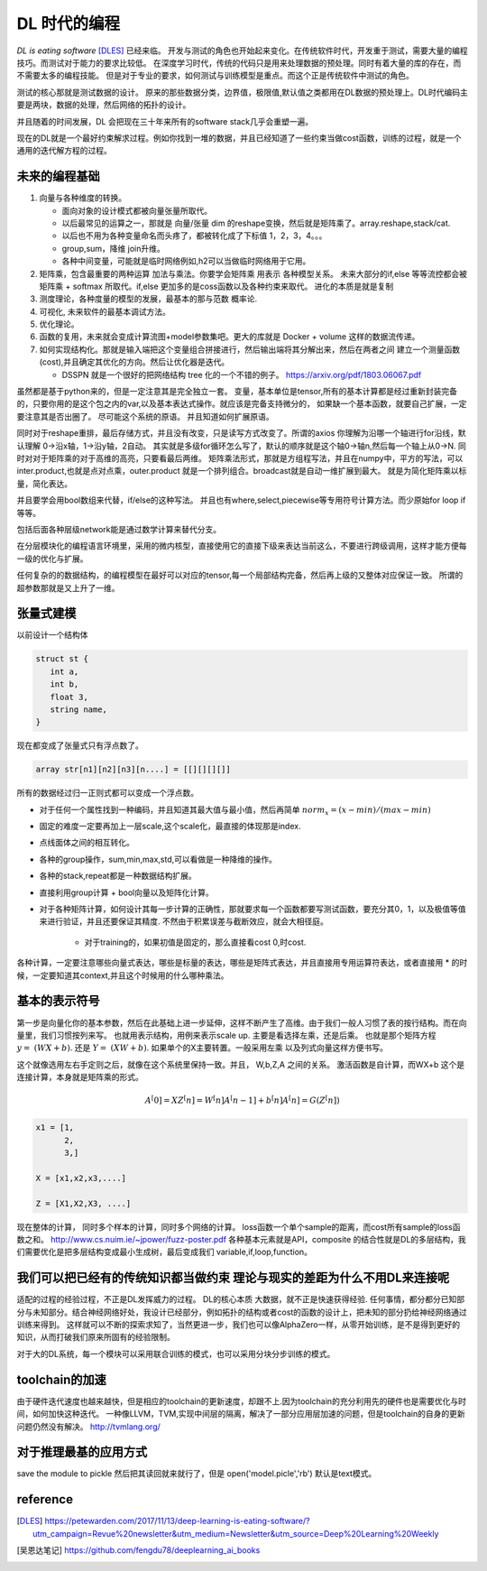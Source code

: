 #############
DL 时代的编程
#############

*DL is eating software* [DLES]_  已经来临。 开发与测试的角色也开始起来变化。在传统软件时代，开发重于测试，需要大量的编程技巧。而测试对于能力的要求比较低。 在深度学习时代，传统的代码只是用来处理数据的预处理。同时有着大量的库的存在，而不需要太多的编程技能。 但是对于专业的要求，如何测试与训练模型是重点。而这个正是传统软件中测试的角色。

测试的核心那就是测试数据的设计。 原来的那些数据分类，边界值，极限值,默认值之类都用在DL数据的预处理上。DL时代编码主要是两块，数据的处理，然后网络的拓扑的设计。

并且随着的时间发展，DL 会把现在三十年来所有的software stack几乎会重塑一遍。


现在的DL就是一个最好约束解求过程。例如你找到一堆的数据，并且已经知道了一些约束当做cost函数，训练的过程，就是一个
通用的迭代解方程的过程。



未来的编程基础
=============

#. 向量与各种维度的转换。

   - 面向对象的设计模式都被向量张量所取代。
   - 以后最常见的运算之一，那就是 向量/张量 dim 的reshape变换，然后就是矩阵乘了。array.reshape,stack/cat.
   - 以后也不用为各种变量命名而头疼了，都被转化成了下标值 1，2，3，4。。。
   - group,sum，降维   join升维。 
   - 各种中间变量，可能就是临时网络例如,h2可以当做临时网络用于它用。
   
     .. code-block::bash
        
        def forward(self,x):
            h1 = self.module(x)
            h2 = self.module(x)
            return (h1,h2)

#. 矩阵乘，包含最重要的两种运算 加法与乘法。你要学会矩阵乘 用表示 各种模型关系。
   未来大部分的if,else 等等流控都会被 矩阵乘 + softmax 所取代。if,else 更加多的是coss函数以及各种约束来取代。
   进化的本质是就是复制
#. 测度理论，各种度量的模型的发展，最基本的那与范数 概率论.
#. 可视化, 未来软件的最基本调试方法。 
#. 优化理论。

#. 函数的复用，未来就会变成计算流图+model参数集吧。更大的库就是 Docker + volume 这样的数据流传递。

#. 如何实现结构化。那就是输入端把这个变量组合拼接进行，然后输出端将其分解出来，然后在两者之间
   建立一个测量函数(cost),并且确定其优化的方向。然后让优化器是迭代。

   - DSSPN 就是一个很好的把网络结构 tree 化的一个不错的例子。 https://arxiv.org/pdf/1803.06067.pdf
   
   

虽然都是基于python来的，但是一定注意其是完全独立一套。
变量，基本单位是tensor,所有的基本计算都是经过重新封装完备的，只要你用的是这个包之内的var,以及基本表达式操作。就应该是完备支持微分的，
如果缺一个基本函数，就要自己扩展，一定要注意其是否出圈了。 尽可能这个系统的原语。 并且知道如何扩展原语。

同时对于reshape重排，最后存储方式，并且没有改变，只是读写方式改变了。所谓的axios 你理解为沿哪一个轴进行for沿线，默认理解 0->沿x轴，1->沿y轴，2自动。 其实就是多级for循环怎么写了，默认的顺序就是这个轴0->轴n,然后每一个轴上从0->N. 
同时对对于矩阵乘的对于高维的高亮，只要看最后两维。 
矩阵乘法形式，那就是方组程写法，并且在numpy中，平方的写法，可以inter.product,也就是点对点乘，outer.product 就是一个排列组合。broadcast就是自动一维扩展到最大。 就是为简化矩阵乘以标量，简化表达。 

并且要学会用bool数组来代替，if/else的这种写法。 并且也有where,select,piecewise等专用符号计算方法。而少原始for loop if 等等。

包括后面各种层级network能是通过数学计算来替代分支。

在分层模块化的编程语言环境里，采用的微内核型，直接使用它的直接下级来表达当前这么，不要进行跨级调用，这样才能方便每一级的优化与扩展。


任何复杂的的数据结构，的编程模型在最好可以对应的tensor,每一个局部结构完备，然后再上级的又整体对应保证一致。 所谓的超参数那就是又上升了一维。


张量式建模
=========

以前设计一个结构体 

.. code-block:: c

   struct st {
      int a,
      int b,
      float 3,
      string name,
   }
   
现在都变成了张量式只有浮点数了。

.. code-block:: c

   array str[n1][n2][n3][n....] = [[][][][]]
   
所有的数据经过归一正则式都可以变成一个浮点数。 

* 对于任何一个属性找到一种编码，并且知道其最大值与最小值，然后再简单 :math:`norm_x=(x-min)/(max-min)` 
* 固定的难度一定要再加上一层scale,这个scale化，最直接的体现那是index. 
* 点线面体之间的相互转化。 
* 各种的group操作，sum,min,max,std,可以看做是一种降维的操作。
* 各种的stack,repeat都是一种数据结构扩展。
* 直接利用group计算 + bool向量以及矩阵化计算。 
* 对于各种矩阵计算，如何设计其每一步计算的正确性，那就要求每一个函数都要写测试函数，要充分其0，1，以及极值等值来进行验证，并且还要保证其精度. 不然由于积累误差与截断效应，就会大相径庭。 
   
   * 对于training的，如果初值是固定的，那么直接看cost 0,时cost. 

各种计算，一定要注意哪些向量式表达，哪些是标量的表达，哪些是矩阵式表达，并且直接用专用运算符表达，或者直接用 * 的时候，一定要知道其context,并且这个时候用的什么哪种乘法。


基本的表示符号
=============

第一步是向量化你的基本参数，然后在此基础上进一步延伸，这样不断产生了高维。由于我们一般人习惯了表的按行结构。而在向量里，我们习惯按列来写。 也就用表示结构，用例来表示scale up. 主要是看选择左乘，还是后乘。 也就是那个矩阵方程 :math:`y=&(WX+b)`. 还是 :math:`Y=&(XW+b)`.  如果单个的X主要转置。一般采用左乘 以及列式向量这样方便书写。

这个就像选用左右手定则之后，就像在这个系统里保持一致。并且， W,b,Z,A 之间的关系。
激活函数是自计算，而WX+b 这个是连接计算，本身就是矩阵乘的形式。

.. math::

   A^[0]= X
   Z^[n] = W^[n]A^[n-1] +b^[n]
   A^[n] = G(Z^[n])
   

.. code-block:: c

   x1 = [1,
         2,
         3,]
   
   X = [x1,x2,x3,....]

   Z = [X1,X2,X3, ....]
    
现在整体的计算， 同时多个样本的计算，同时多个网络的计算。 loss函数一个单个sample的距离，而cost所有sample的loss函数之和。 
http://www.cs.nuim.ie/~jpower/fuzz-poster.pdf 各种基本元素就是API，composite 的结合性就是DL的多层结构，我们需要优化是把多层结构变成最小生成树，最后变成我们 variable,if,loop,function。 

我们可以把已经有的传统知识都当做约束 理论与现实的差距为什么不用DL来连接呢
==========================================================================

适配的过程的经验过程，不正是DL发挥威力的过程。 DL的核心本质 大数据，就不正是快速获得经验.
任何事情，都分都分已知部分与未知部分。结合神经网络好处，我设计已经部分，例如拓扑的结构或者cost的函数的设计上，把未知的部分扔给神经网络通过训练来得到。 这样就可以不断的探索求知了，当然更进一步，我们也可以像AlphaZero一样，从零开始训练，是不是得到更好的知识，从而打破我们原来所固有的经验限制。

对于大的DL系统，每一个模块可以采用联合训练的模式，也可以采用分块分步训练的模式。

toolchain的加速
===============

由于硬件迭代速度也越来越快，但是相应的toolchain的更新速度，却跟不上.因为toolchain的充分利用先的硬件也是需要优化与时间，如何加快这种迭代。 一种像LLVM，TVM,实现中间层的隔离，解决了一部分应用层加速的问题，但是toolchain的自身的更新问题仍然没有解决。
http://tvmlang.org/



对于推理最基的应用方式
=====================

save the module to pickle 然后把其读回就来就行了，但是 open('model.picle','rb') 默认是text模式。

reference
=========

.. [DLES] https://petewarden.com/2017/11/13/deep-learning-is-eating-software/?utm_campaign=Revue%20newsletter&utm_medium=Newsletter&utm_source=Deep%20Learning%20Weekly
.. [吴恩达笔记] https://github.com/fengdu78/deeplearning_ai_books
